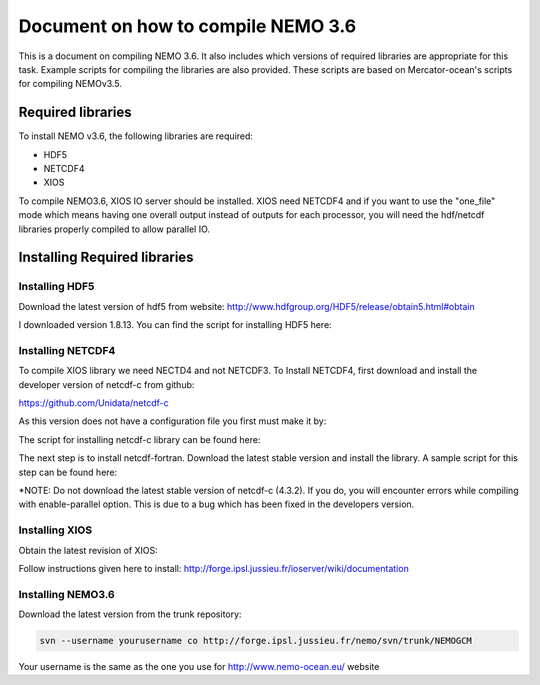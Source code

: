 ************************************
Document on how to compile NEMO 3.6
************************************

This is a document on compiling NEMO 3.6. It also includes which versions of required libraries are appropriate for this task. Example scripts for compiling the libraries are also provided. These scripts are based on Mercator-ocean's scripts for compiling NEMOv3.5.


Required libraries
==================

To install NEMO v3.6, the following libraries are required:

* HDF5
* NETCDF4
* XIOS

To compile NEMO3.6, XIOS IO server should be installed. XIOS need NETCDF4 and if you want to use the "one_file" mode which means having one overall output instead of outputs for each processor, you will need the hdf/netcdf libraries properly compiled to allow parallel IO. 

Installing Required libraries
=============================

Installing HDF5
---------------

Download the latest version of hdf5 from website:
http://www.hdfgroup.org/HDF5/release/obtain5.html#obtain

I downloaded version 1.8.13. You can find the script for installing HDF5 here:

Installing NETCDF4
------------------

To compile XIOS library we need NECTD4 and not NETCDF3. To Install NETCDF4, first download and install the developer version of netcdf-c from github:

https://github.com/Unidata/netcdf-c

As this version does not have a configuration file you first must make it by:

.. code-block:: bash
   autoreconf -i -f

The script for installing netcdf-c library can be found here:

The next step is to install netcdf-fortran. Download the latest stable version and install the library. A sample script for this step can be found here:

*NOTE: Do not download the latest stable version of netcdf-c (4.3.2). If you do, you will encounter errors while compiling with enable-parallel option. This is due to a bug which has been fixed in the developers version.

Installing XIOS
---------------

Obtain the latest revision of XIOS:

.. code-block:: bash
  svn co -r 447 http://forge.ipsl.jussieu.fr/ioserver/svn/XIOS/trunk XIOS

Follow instructions given here to install: http://forge.ipsl.jussieu.fr/ioserver/wiki/documentation

Installing NEMO3.6
------------------

Download the latest version from the trunk repository:

.. code-block:: bash

    svn --username yourusername co http://forge.ipsl.jussieu.fr/nemo/svn/trunk/NEMOGCM

Your username is the same as the one you use for http://www.nemo-ocean.eu/ website




